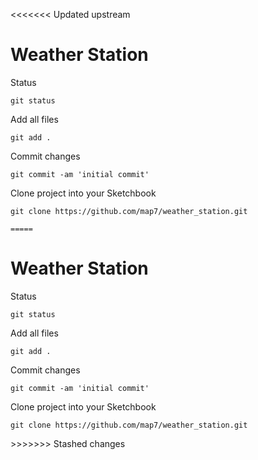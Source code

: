 <<<<<<< Updated upstream
* Weather Station

Status
: git status

Add all files
: git add .

Commit changes
: git commit -am 'initial commit'

Clone project into your Sketchbook
: git clone https://github.com/map7/weather_station.git

=======
* Weather Station

Status
: git status

Add all files
: git add .

Commit changes
: git commit -am 'initial commit'

Clone project into your Sketchbook
: git clone https://github.com/map7/weather_station.git
>>>>>>> Stashed changes
